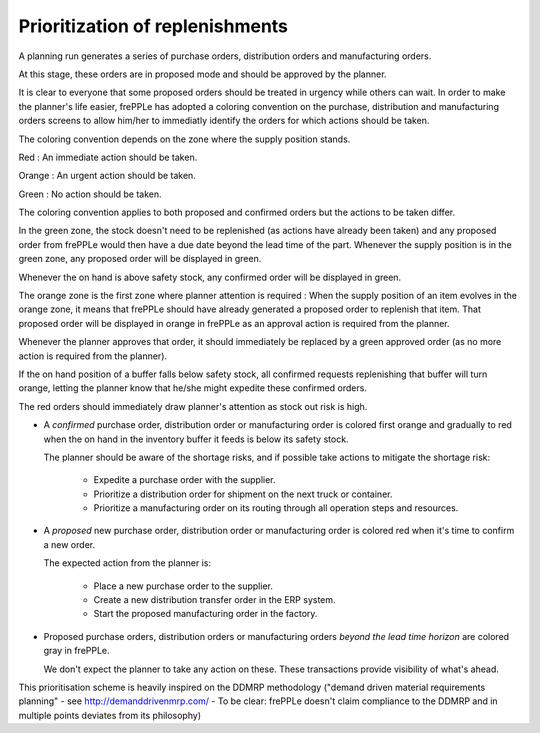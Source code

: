 ================================
Prioritization of replenishments
================================



A planning run generates a series of purchase orders, distribution
orders and manufacturing orders. 

At this stage, these orders are in proposed mode and should be approved by the planner.


It is clear to everyone that some proposed orders should be treated in urgency while others can wait. 
In order to make the planner's life easier, frePPLe has adopted a coloring convention on the purchase, 
distribution and manufacturing orders screens to allow him/her to immediatly identify the orders for which actions should be taken.

The coloring convention depends on the zone where the supply position stands.

Red : An immediate action should be taken.

Orange : An urgent action should be taken.

Green : No action should be taken.

The coloring convention applies to both proposed and confirmed orders but the actions to be taken differ.

.. image:: _images/orders_colors.png

In the green zone, the stock doesn't need to be replenished (as actions have already been taken) and any proposed order from frePPLe would then have a due date beyond the lead time of the part.
Whenever the supply position is in the green zone, any proposed order will be displayed in green.

Whenever the on hand is above safety stock, any confirmed order will be displayed in green.

The orange zone is the first zone where planner attention is required :
When the supply position of an item evolves in the orange zone, it means that frePPLe should have already generated a proposed order to replenish that item.
That proposed order will be displayed in orange in frePPLe as an approval action is required from the planner. 

Whenever the planner approves that order, 
it should immediately be replaced by a green approved order (as no more action is required from the planner). 

If the on hand position of a buffer falls below safety stock, all confirmed requests replenishing that buffer will turn orange,
letting the planner know that he/she might expedite these confirmed orders.

The red orders should immediately draw planner's attention as stock out risk is high.
 
- A *confirmed* purchase order, distribution order or manufacturing order
  is colored first orange and gradually to red when the on hand in the inventory buffer it feeds is 
  below its safety stock.
  
  The planner should be aware of the shortage risks, and if possible take 
  actions to mitigate the shortage risk:
  
    - Expedite a purchase order with the supplier.
    
    - Prioritize a distribution order for shipment on the next truck or
      container.    
    
    - Prioritize a manufacturing order on its routing through all
      operation steps and resources.
  
       
- A *proposed* new purchase order, distribution order or manufacturing order
  is colored red when it's time to confirm a new order.
  
  The expected action from the planner is:
  
    - Place a new purchase order to the supplier.
    
    - Create a new distribution transfer order in the ERP system.
    
    - Start the proposed manufacturing order in the factory. 
  
       
- Proposed purchase orders, distribution orders or manufacturing orders *beyond*
  *the lead time horizon* are colored gray in frePPLe.
  
  We don't expect the planner to take any action on these. These transactions
  provide visibility of what's ahead.  
  
  

This prioritisation scheme is heavily inspired on the DDMRP methodology 
("demand driven material requirements planning" - see http://demanddrivenmrp.com/ 
- To be clear: frePPLe doesn't claim compliance to the DDMRP and in multiple
points deviates from its philosophy)

